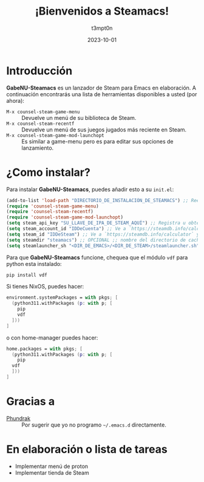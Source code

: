 #+title: ¡Bienvenidos a Steamacs!
#+author: t3mpt0n
#+date: 2023-10-01
#+language: en

* Introducción
*GabeNU-Steamacs* es un lanzador de Steam para Emacs en elaboración. A continuación encontrarás una lista de herramientas disponibles a usted (por ahora):
- =M-x counsel-steam-game-menu= :: Devuelve un menú de su biblioteca de Steam.
- =M-x counsel-steam-recentf= :: Devuelve un menú de sus juegos jugados más reciente en Steam.
- =M-x counsel-steam-game-mod-launchopt= :: Es similar a game-menu pero es para editar sus opciones de lanzamiento.

* ¿Como instalar?
Para instalar *GabeNU-Steamacs*, puedes añadir esto a su =init.el=:
#+BEGIN_SRC emacs-lisp
(add-to-list 'load-path "DIRECTORIO_DE_INSTALACIÓN_DE_STEAMACS") ;; Reemplace ¨DIRECCIÓN_DE_INSTALACIÓN_DE_STEAMACS con el directorio actual de su instalación de Steamacs
(require 'counsel-steam-game-menu)
(require 'counsel-steam-recentf)
(require 'counsel-steam-game-mod-launchopt)
(setq steam_api_key "SU_LLAVE_DE_IPA_DE_STEAM_AQUÍ") ;; Registra u obtenga su llave de IPA aquí: https://steamcommunity.com/dev/apikey
(setq steam_account_id "IDDeCuenta") ;; Ve a `https://steamdb.info/calculator` y copia los números de 'AccountID'
(setq steam_id "IDDeSteam") ;; Ve a `https://steamdb.info/calculator` y copia los números de 'SteamID'
(setq steamdir "steamacs") ;; OPCIONAL ;; nombre del directorio de caché de steamacs en .emacs.d
(setq steamlauncher_sh "<DIR_DE_EMACS>/<DIR_DE_STEAM>/steamlauncher.sh") ;; OPCIONAL ;; ruta a steamlauncher.sh que Steamacs usa para lanzar juegos de Steam.
#+END_SRC

Para que *GabeNU-Steamacs* funcione, chequea que el módulo =vdf= para python esta instalado:
#+BEGIN_SRC sh
pip install vdf
#+END_SRC


Si tienes NixOS, puedes hacer:
#+BEGIN_SRC nix
environment.systemPackages = with pkgs; [
  (python311.withPackages (p: with p; [
    pip
    vdf
  ]))
]
#+END_SRC

o con home-manager puedes hacer:
#+BEGIN_SRC nix
home.packages = with pkgs; [
  (python311.withPackages (p: with p; [
    pip
  vdf
  ]))
]
#+END_SRC

* Gracias a
- [[https://github.com/Phundrak][Phundrak]] :: Por sugerir que yo no programo =~/.emacs.d= directamente.

* En elaboración o lista de tareas
- Implementar menú de proton
- Implementar tienda de Steam
